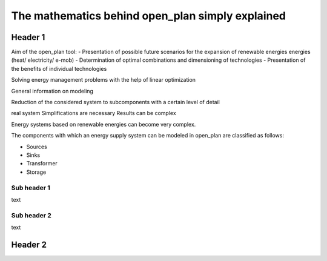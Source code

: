 =================================================
The mathematics behind open_plan simply explained
=================================================

Header 1
--------

Aim of the open_plan tool:
- Presentation of possible future scenarios for the expansion of renewable energies
energies (heat/ electricity/ e-mob)
- Determination of optimal combinations and dimensioning of technologies
- Presentation of the benefits of individual technologies
 
Solving energy management problems with the help of linear optimization

General information on modeling

Reduction of the considered system to subcomponents with a certain level of detail

real system
Simplifications are necessary
Results can be complex

Energy systems based on renewable energies can become very complex.

The components with which an energy supply system can be modeled in open_plan are classified as follows:

- Sources
- Sinks
- Transformer
- Storage

.. TODO: link to oemof-solph

.. image:: images/energy_system_model.png
 :width: 200


Sub header 1
############

text

Sub header 2
############

text


Header 2
--------


